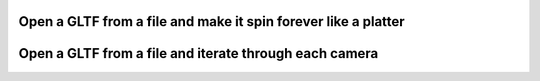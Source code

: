 Open a GLTF from a file and make it spin forever like a platter
---------------------------------------------------------------

.. lv_example:: libs/gltf/lv_example_gltf_1
  :language: c


Open a GLTF from a file and iterate through each camera
-------------------------------------------------------

.. lv_example:: libs/gltf/lv_example_gltf_2
  :language: c
